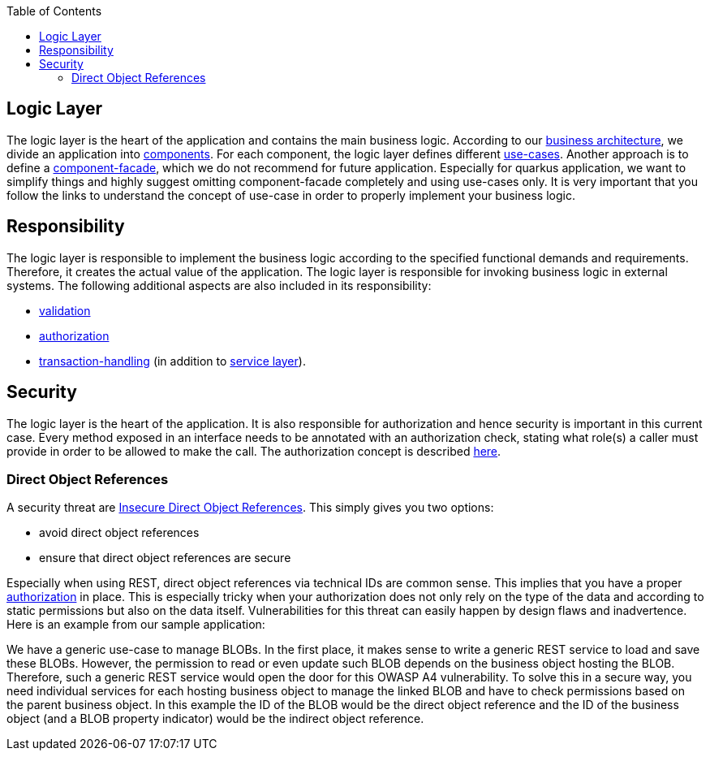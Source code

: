 :toc: macro
toc::[]

== Logic Layer

The logic layer is the heart of the application and contains the main business logic.
According to our xref:architecture.adoc#business-architecture[business architecture], we divide an application into xref:guide-component.adoc[components].
For each component, the logic layer defines different xref:guide-usecase.adoc[use-cases]. Another approach is to define a xref:guide-component-facade.adoc[component-facade], which we do not recommend for future application. Especially for quarkus application, we want to simplify things and highly suggest omitting component-facade completely and using use-cases only.
It is very important that you follow the links to understand the concept of use-case in order to properly implement your business logic.

== Responsibility
The logic layer is responsible to implement the business logic according to the specified functional demands and requirements.
Therefore, it creates the actual value of the application. The logic layer is responsible for invoking business logic in external systems.
The following additional aspects are also included in its responsibility:

* xref:guide-validation.adoc[validation]
* xref:guide-access-control.adoc#authorization[authorization]
* xref:guide-transactions.adoc[transaction-handling] (in addition to xref:guide-service-layer.adoc[service layer]).

== Security
The logic layer is the heart of the application. It is also responsible for authorization and hence security is important in this current case. Every method exposed in an interface needs to be annotated with an authorization check, stating what role(s) a caller must provide in order to be allowed to make the call. The authorization concept is described xref:guide-security.adoc#authorization[here].

=== Direct Object References
A security threat are https://www.owasp.org/index.php/Top_10_2013-A4-Insecure_Direct_Object_References[Insecure Direct Object References]. This simply gives you two options:

* avoid direct object references
* ensure that direct object references are secure

Especially when using REST, direct object references via technical IDs are common sense. This implies that you have a proper xref:authorization[authorization] in place. This is especially tricky when your authorization does not only rely on the type of the data and according to static permissions but also on the data itself. Vulnerabilities for this threat can easily happen by design flaws and inadvertence. Here is an example from our sample application:

We have a generic use-case to manage BLOBs. In the first place, it makes sense to write a generic REST service to load and save these BLOBs. However, the permission to read or even update such BLOB depends on the business object hosting the BLOB. Therefore, such a generic REST service would open the door for this OWASP A4 vulnerability. To solve this in a secure way, you need individual services for each hosting business object to manage the linked BLOB and have to check permissions based on the parent business object. In this example the ID of the BLOB would be the direct object reference and the ID of the business object (and a BLOB property indicator) would be the indirect object reference.
